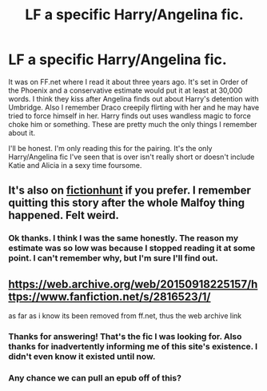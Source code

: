 #+TITLE: LF a specific Harry/Angelina fic.

* LF a specific Harry/Angelina fic.
:PROPERTIES:
:Author: fiachra12
:Score: 10
:DateUnix: 1537896273.0
:DateShort: 2018-Sep-25
:FlairText: Fic Search
:END:
It was on FF.net where I read it about three years ago. It's set in Order of the Phoenix and a conservative estimate would put it at least at 30,000 words. I think they kiss after Angelina finds out about Harry's detention with Umbridge. Also I remember Draco creepily flirting with her and he may have tried to force himself in her. Harry finds out uses wandless magic to force choke him or something. These are pretty much the only things I remember about it.

I'll be honest. I'm only reading this for the pairing. It's the only Harry/Angelina fic I've seen that is over isn't really short or doesn't include Katie and Alicia in a sexy time foursome.


** It's also on [[http://fictionhunt.com/read/2816523/1][fictionhunt]] if you prefer. I remember quitting this story after the whole Malfoy thing happened. Felt weird.
:PROPERTIES:
:Author: MattKLP
:Score: 5
:DateUnix: 1537930070.0
:DateShort: 2018-Sep-26
:END:

*** Ok thanks. I think I was the same honestly. The reason my estimate was so low was because I stopped reading it at some point. I can't remember why, but I'm sure I'll find out.
:PROPERTIES:
:Author: fiachra12
:Score: 1
:DateUnix: 1537936925.0
:DateShort: 2018-Sep-26
:END:


** [[https://web.archive.org/web/20150918225157/https://www.fanfiction.net/s/2816523/1/]]

as far as i know its been removed from ff.net, thus the web archive link
:PROPERTIES:
:Author: blockbaven
:Score: 4
:DateUnix: 1537897982.0
:DateShort: 2018-Sep-25
:END:

*** Thanks for answering! That's the fic I was looking for. Also thanks for inadvertently informing me of this site's existence. I didn't even know it existed until now.
:PROPERTIES:
:Author: fiachra12
:Score: 3
:DateUnix: 1537907111.0
:DateShort: 2018-Sep-25
:END:


*** Any chance we can pull an epub off of this?
:PROPERTIES:
:Author: AKinn24
:Score: 2
:DateUnix: 1537921759.0
:DateShort: 2018-Sep-26
:END:
